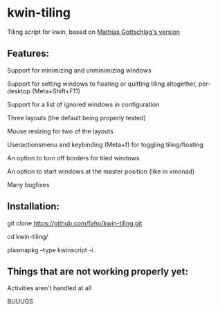 * kwin-tiling

  Tiling script for kwin, based on [[https://github.com/mgottschlag/kwin-tiling][Mathias Gottschlag's version]]

** Features:
   Support for minimizing and unminimizing windows

   Support for setting windows to floating or quitting tiling altogether, per-desktop (Meta+Shift+F11)

   Support for a list of ignored windows in configuration

   Three layouts (the default being properly tested)

   Mouse resizing for two of the layouts

   Useractionsmenu and keybinding (Meta+f) for toggling tiling/floating

   An option to turn off borders for tiled windows

   An option to start windows at the master position (like in xmonad)

   Many bugfixes
** Installation:

   git clone https://github.com/faho/kwin-tiling.git

   cd kwin-tiling/

   plasmapkg --type kwinscript -i .

** Things that are not working properly yet:
   Activities aren't handled at all

   BUUUGS
